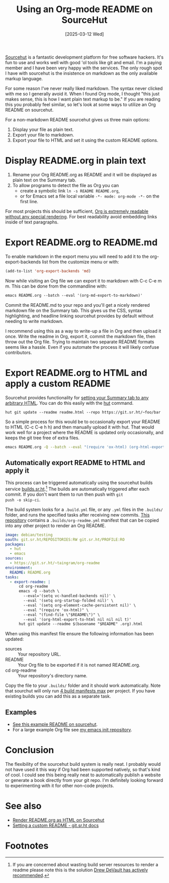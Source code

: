 #+Title: Using an Org-mode README on SourceHut
#+Date: [2025-03-12 Wed]
#+OPTIONS: toc:nil num:t

[[https://sourcehut.org/][Sourcehut]] is a fantastic development platform for free software
hackers.  It's fun to use and works well with good 'ol tools like git
and email.  I'm a paying member and I have been very happy with the
services.  The only rough spot I have with sourcehut is the insistence
on markdown as the only available markup language.

For some reason I've never really liked markdown.  The syntax never
clicked with me so I generally avoid it.  When I found Org mode, I
thought "this just makes sense, this is how I want plain text markup to
be."  If you are reading this you probably feel similar, so let's look
at some ways to utilize an Org README on sourcehut.

For a non-markdown README sourcehut gives us three main options:

1. Display your file as plain text.
2. Export your file to markdown.
3. Export your file to HTML and set it using the custom README options.

* Display README.org in plain text

1. Rename your Org README.org as README and it will be displayed as
   plain text on the Summary tab.
2. To allow programs to detect the file as Org you can
   - create a symbolic link =ln -s README README.org=,
   - or for Emacs set a file local variable =-*- mode: org-mode -*-=
     on the first line.

For most projects this should be sufficient, [[https://git.sr.ht/~taingram/org-readme/blob/master/README.org][Org is extremely readable
without any special rendering]].  For best readability avoid embedding
links inside of text paragraphs.

* Export README.org to README.md
To enable markdown in the export menu you will need to add it to the
org-export-backends list from the customize menu or with:

#+begin_src emacs-lisp
(add-to-list 'org-export-backends 'md)
#+end_src

Now while visiting an Org file we can export it to markdown with C-c
C-e m m.  This can be done from the commandline with:

#+begin_src emacs-lisp
  emacs README.org --batch --eval '(org-md-export-to-markdown)'
#+end_src

Commit the README.md to your repo and you'll get a nicely rendered
markdown file on the Summary tab.  This gives us the CSS, syntax
highlighting, and headline linking sourcehut provides by default
without needing to write markdown.

I recommend using this as a way to write-up a file in Org and then
upload it once.  Write the readme in Org, export it, commit the
markdown file, then throw out the Org file.  Trying to maintain two
separate README formats seems like a hassle.  Even if you automate the
process it will likely confuse contributors.

* Export README.org to HTML and apply a custom README

Sourcehut provides functionality for [[https://man.sr.ht/git.sr.ht/#setting-a-custom-readme][setting your Summary tab to any
arbitrary HTML]].  You can do this easily with the [[https://sr.ht/~xenrox/hut/][hut]] command.

#+begin_src
hut git update --readme readme.html --repo https://git.sr.ht/~foo/bar
#+end_src

So a simple process for this would be to occasionally export your
README to HTML (C-c C-e h h) and then manually upload it with hut.
That would work well for a project where the README is updated only
occasionally, and keeps the git tree free of extra files.

#+begin_src sh
  emacs README.org -Q --batch --eval "(require 'ox-html) (org-html-export-to-html nil nil nil t)"
#+end_src

** Automatically export README to HTML and apply it

This process can be triggered automatically using the sourcehut builds
service [[https://man.sr.ht/builds.sr.ht/][builds.sr.ht]].[fn:1] The builds are automatically triggered
after each commit.  If you don't want them to run then push with =git
push -o skip-ci=.

The build system looks for a =.build.yml= file, or any =.yml= files in
the =.builds/= folder, and runs the specified tasks after receiving
new commits.  [[https://git.sr.ht/~taingram/org-readme][This repository]] contains a =.builds/org-readme.yml=
manifest that can be copied into any other project to render an Org
README.

#+begin_src yaml
image: debian/testing
oauth: git.sr.ht/REPOSITORIES:RW git.sr.ht/PROFILE:RO
packages:
  - hut
  - emacs
sources:
  - https://git.sr.ht/~taingram/org-readme
environment:
  README: README.org
tasks:
  - export-readme: |
      cd org-readme
      emacs -Q --batch \
        --eval='(setq vc-handled-backends nil)' \
        --eval '(setq org-startup-folded nil)' \
        --eval '(setq org-element-cache-persistent nil)' \
        --eval "(require 'ox-html)" \
        --eval "(find-file \"$README\")" \
        --eval '(org-html-export-to-html nil nil nil t)'
      hut git update --readme $(basename "$README" .org).html
#+end_src

When using this manifest file ensure the following information has
been updated:
- sources :: Your repository URL.
- README ::  Your Org file to be exported if it is not named README.org.
- cd org-readme :: Your repository's directory name.

Copy the file to your =.builds/= folder and it should work
automatically.  Note that sourchut will only run [[https://man.sr.ht/builds.sr.ht/#gitsrht][4 build manifests max]]
per project.  If you have existing builds you can add this as a
separate task.

** Examples
- [[https://git.sr.ht/~taingram/org-readme][See this example README on sourcehut]].
- For a large example Org file see [[https://git.sr.ht/~taingram/emacs-init][my emacs init repository]].

* Conclusion
:PROPERTIES:
:UNNUMBERED: t
:END:

The flexibility of the sourcehut build system is really neat.  I
probably would not have used it this way if Org had been supported
natively, so that's kind of cool.  I could see this being really neat
to automatically publish a website or generate a book directly from
your git repo.  I'm definitely looking forward to experimenting with
it for other non-code projects.

* See also
:PROPERTIES:
:UNNUMBERED: t
:END:

- [[https://breatheoutbreathe.in/blog/2024-12-10-sourcehut-org-mode-readme.html][Render README.org as HTML on Sourcehut]]
- [[https://man.sr.ht/git.sr.ht/#setting-a-custom-readme][Setting a custom README - git.sr.ht docs]]

* Footnotes

[fn:1] If you are concerned about wasting build server resources to
render a readme please note this is the solution [[https://lists.sr.ht/~sircmpwn/sr.ht-discuss/%3C87cyib79ad.fsf@%3E][Drew DeVault has
actively recommended]].
